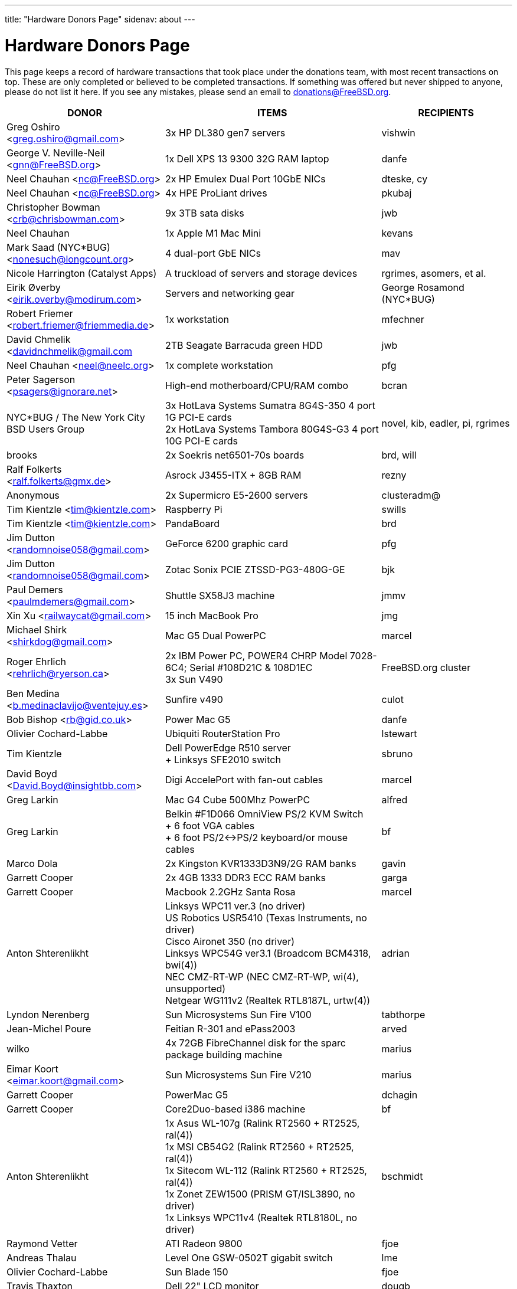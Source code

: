 ---
title: "Hardware Donors Page"
sidenav: about
---

= Hardware Donors Page

This page keeps a record of hardware transactions that took place under the donations team, with most recent transactions on top. These are only completed or believed to be completed transactions. If something was offered but never shipped to anyone, please do not list it here. If you see any mistakes, please send an email to donations@FreeBSD.org.

[.tblbasic]
[width="100%",cols="25%,50%,25%",options="header",]
|===
|DONOR |ITEMS |RECIPIENTS
|Greg Oshiro <greg.oshiro@gmail.com> |3x HP DL380 gen7 servers |vishwin
|George V. Neville-Neil <gnn@FreeBSD.org> |1x Dell XPS 13 9300 32G RAM laptop |danfe
|Neel Chauhan <nc@FreeBSD.org> |2x HP Emulex Dual Port 10GbE NICs |dteske, cy
|Neel Chauhan <nc@FreeBSD.org> |4x HPE ProLiant drives |pkubaj
|Christopher Bowman <crb@chrisbowman.com> |9x 3TB sata disks |jwb
|Neel Chauhan |1x Apple M1 Mac Mini |kevans
|Mark Saad (NYC*BUG) <nonesuch@longcount.org> |4 dual-port GbE NICs |mav
|Nicole Harrington (Catalyst Apps)|A truckload of servers and storage devices |rgrimes, asomers, et al.
|Eirik Øverby <eirik.overby@modirum.com> |Servers and networking gear |George Rosamond (NYC*BUG)
|Robert Friemer <robert.friemer@friemmedia.de> |1x workstation |mfechner
|David Chmelik <davidnchmelik@gmail.com |2TB Seagate Barracuda green HDD|jwb
|Neel Chauhan <neel@neelc.org> |1x complete workstation |pfg
|Peter Sagerson <psagers@ignorare.net> |High-end motherboard/CPU/RAM combo |bcran
|NYC*BUG / The New York City BSD Users Group |3x HotLava Systems Sumatra 8G4S-350 4 port 1G PCI-E cards +
2x HotLava Systems Tambora 80G4S-G3 4 port 10G PCI-E cards |novel, kib, eadler, pi, rgrimes
|brooks |2x Soekris net6501-70s boards |brd, will
|Ralf Folkerts <ralf.folkerts@gmx.de> |Asrock J3455-ITX + 8GB RAM |rezny
|Anonymous |2x Supermicro E5-2600 servers |clusteradm@
|Tim Kientzle <tim@kientzle.com> |Raspberry Pi |swills
|Tim Kientzle <tim@kientzle.com> |PandaBoard |brd
|Jim Dutton <randomnoise058@gmail.com> |GeForce 6200 graphic card |pfg
|Jim Dutton <randomnoise058@gmail.com> |Zotac Sonix PCIE ZTSSD-PG3-480G-GE |bjk
|Paul Demers <paulmdemers@gmail.com> |Shuttle SX58J3 machine |jmmv
|Xin Xu <railwaycat@gmail.com> |15 inch MacBook Pro |jmg
|Michael Shirk <shirkdog@gmail.com> |Mac G5 Dual PowerPC |marcel
|Roger Ehrlich <rehrlich@ryerson.ca> | 2x IBM Power PC, POWER4 CHRP Model 7028-6C4; Serial #108D21C & 108D1EC +
3x Sun V490 |FreeBSD.org cluster
|Ben Medina <b.medinaclavijo@ventejuy.es> |Sunfire v490 |culot
|Bob Bishop <rb@gid.co.uk> |Power Mac G5 |danfe
|Olivier Cochard-Labbe |Ubiquiti RouterStation Pro |lstewart
|Tim Kientzle |Dell PowerEdge R510 server +
+ Linksys SFE2010 switch |sbruno
|David Boyd <David.Boyd@insightbb.com> |Digi AccelePort with fan-out cables |marcel
|Greg Larkin |Mac G4 Cube 500Mhz PowerPC |alfred
|Greg Larkin |Belkin #F1D066 OmniView PS/2 KVM Switch +
+ 6 foot VGA cables +
+ 6 foot PS/2<->PS/2 keyboard/or mouse cables |bf
|Marco Dola |2x Kingston KVR1333D3N9/2G RAM banks |gavin
|Garrett Cooper |2x 4GB 1333 DDR3 ECC RAM banks |garga
|Garrett Cooper |Macbook 2.2GHz Santa Rosa |marcel
|Anton Shterenlikht |Linksys WPC11 ver.3 (no driver) +
US Robotics USR5410 (Texas Instruments, no driver) +
Cisco Aironet 350 (no driver) +
Linksys WPC54G ver3.1 (Broadcom BCM4318, bwi(4)) +
NEC CMZ-RT-WP (NEC CMZ-RT-WP, wi(4), unsupported) +
Netgear WG111v2 (Realtek RTL8187L, urtw(4)) |adrian
|Lyndon Nerenberg |Sun Microsystems Sun Fire V100 |tabthorpe
|Jean-Michel Poure |Feitian R-301 and ePass2003 |arved
|wilko |4x 72GB FibreChannel disk for the sparc package building machine |marius
|Eimar Koort <eimar.koort@gmail.com> |Sun Microsystems Sun Fire V210 |marius
|Garrett Cooper |PowerMac G5 |dchagin
|Garrett Cooper |Core2Duo-based i386 machine |bf
|Anton Shterenlikht |1x Asus WL-107g (Ralink RT2560 + RT2525, ral(4)) +
1x MSI CB54G2 (Ralink RT2560 + RT2525, ral(4)) +
1x Sitecom WL-112 (Ralink RT2560 + RT2525, ral(4)) +
1x Zonet ZEW1500 (PRISM GT/ISL3890, no driver) +
1x Linksys WPC11v4 (Realtek RTL8180L, no driver) |bschmidt
|Raymond Vetter |ATI Radeon 9800 |fjoe
|Andreas Thalau |Level One GSW-0502T gigabit switch |lme
|Olivier Cochard-Labbe |Sun Blade 150 |fjoe
|Travis Thaxton |Dell 22" LCD monitor |dougb
|Travis Thaxton |Dell 22" LCD monitor |delphij
|Travis Thaxton |Dell Optiplex 960 |ade
|Andreas Thalau |Sharp Zaurus SL-5500G |itetcu
|Andreas Thalau |512MB PC2700 SO-DIMM RAM module |brueffer
|Raymond Vetter |IBM Thinkpad port replicator |brueffer
|Raymond Vetter |Netier NetXpress XL1000 |rink
|ds |memory modules and hard disks |pgj
|Raymond Vetter |3xIDE cables +
FDD cable +
VGA cable +
serial cable +
2xCAT7 ethernet cable + |romain
|Raymond Vetter |Sitecom CN-500 |itetcu
|jmallett |Cavium Octeon MIPS |gonzo
|Raymond Vetter |Sun Ultra 5 |gahr
|sson |PowerMac G4 |rnoland
|sson |PowerMac G4 |stas
|Garrett Cooper |2GB PC6400 DDR2 Corsair RAM module |fjoe
|grehan |Apple XServe G5 |portmgr (for pkg build cluster)
|Garrett Cooper |Linksys WRT160N wireless router |dougb
|Garrett Cooper |Cisco 877WAGN router |ehaupt
|Kyle Anderson (tummy.com) |6 SuperMicro servers| brd (firewalls and infrastructure servers for the new NYC FreeBSD co-location)
|Gareth Randall |USB card |gj
|Ivan Jedek |2 Sun Fire V65 |miwi (for pkg build cluster)
|Gareth Randall |HP C1636-00100 SCSI tape drive |cracauer
|gavin |3 Zip 100 drives +
3 3ware cards |mav
|Justin Settle |Soekris 5501 |lstewart
|Justin Settle |HTPC Machine |wxs
|Justin Settle |Kuma Athlon 7750 |jkim
|bms |See MIPS Run book |stas
|bms |MPLS and Label Switching Networks book |rpaulo
|Alexis Megas <megas@alum.rpi.edu> |Sun Ultra Sparc 60 |glewis
|Gateworks Corporation |Cambria GW2358-4 board |rpaulo
|Charles Smeijer |HP JetDirect 175x print server |rpaulo
|Edson Brandi <ebrandi@fugspbr.org> |BrookTree chipset TV Capture Card BT878 |lioux
|brooks |2 DDR400 256MB DIMMs |wilko
|Charles Smeijer |HP/CPQ Gb NIC NC7770, PCI-X 133 HP p/n 284685-003 Rev 0G +
HP/CPQ Gb NIC NC7770, PCI-X 133 HP p/n 284685-003 Rev 0E +
HP/CPQ Dual port Gb NIC NC7170, PCI-X 133 HP p/n 313559-001 Rev 0A +
SMC Fast ethernet USB NIC p/n 98-012084-585 +
IBM Gb NIC PCI-X 133 p/n 00P6130 +
HP DAT72 data cartridge 72 GB |ed
|Colin Jensen |4.4BSD Manuals from O'Reilly |marcel
|Mike Partin |4 x Dell 2550 dual P-III 2U servers +
1 x Dell 6550 quad Xeon 4U server +
2 x IBM Netfinity 400R dual P-III 1U servers |linimon
|bms |Netgear WGT634U |gonzo
|Dax Kelson (Guru Labs) |Nvidia Geforce 6800 GT |rnoland
|Steve Rikli |Ultra2 2x400Mhz, 2GB RAM, 2x72GB disks, CDROM |linimon
|rpaulo |VIA XinE Firewire OHCI (PCI) |mlaier
|wilko |Asus AP1400R 1U server |rink
|Charles Smeijer |AMD Opteron 250 CPU |des
|Edwin Verplanke <edwin.verplanke@intel.com> |Intel D3C6132 Software Development Platform |jkoshy
|Daniel Austin <me@dan.me.uk> |WinTV PCI Tuner card |gavin
|Daniel Austin <me@dan.me.uk> |ATA disks |joel
|Daniel Austin <me@dan.me.uk> |DIMMs plus ATA disks |rink
|Daniel Austin <me@dan.me.uk> |DIMMs plus ATA disks |wilko
|wilko |Sun Ultra 5 |rink
|brueffer |soekris vpn1401 |simon
|carvay |hard drive mounting kit for Soekris net4801 |arved
|Christoph Haas <ch@dorsia.de>|Sun Ultra 60: 2x 450MHz UltraSPARC II, 2GB RAM, 2x 9GB SCSI drives, QLogic 2200F FC controller +
Sun StorEdge T3 with 9x 36GB FC drives |markus
|Mariusz J. Handke |SCSI disks + DIMMs |wilko
|Chess Griffin |VIA EPIA-M system |brueffer
|Anand S Athreya & Srinivas Podila        (Juniper) |Dell E520 CPU |jkoshy
|Garrett Cooper |Seagate 73GB SCSI disk + 2x Adaptec 2940 U2W controllers and cables |rink
|Gareth Randall |Sun Netra t1 |philip
|Walter Kiel |ECS ELITEGROUP 915P-A motherboard + CPU |ade
|brueffer |Adaptec ANA-62022 NIC |danfe
|Holger Jeromin |D-Link DFE-570TX NIC |njl
|markus |Sun 100MBit SBus NIC |shaun
|rink |2 18GB SCA disks |xride
|netchild |Pentium 4 2,4GHz CPU, Heatsink + CPU Cooler |joel
|Nicole Harrington and Picturetail.com |Various SCSI drives, cables, and cards for mjacob, Dual P3 motherboard with chips and RAM for mpp, 146GB SCSI disk for glebius, various other system components (network cards, CPUs, CPU fans) waiting for other committers if/when they need it. |All components delivered to trhodes.
|Bryan Kaplan |Dell Managed 2708 8-port gig switch |glebius
|Andrejs Guba (WiMAX) |U320 1 channel SCSI CARD - LSI Logic LSI20320C-HP U320 SCSI PCI-X 133MHz |mjacob
|Andrejs Guba (WiMAX) |FUJITSU DISK DRIVE 2.5-inch 60GB SATA - MHV2060BH |matteo
|Uwe Laverenz <uwe@laverenz.de> |Ultrabay Slim battery for IBM ThinkPad T41p |markus
|Joe Altman |Linksys USB ethernet adapter |wilko
|Paul Ghering <pghering@xs4all.nl> via wilko |NatSemi Geode based Web/TV appliance for the FreeNAS project |Olivier Cochard-Labbe <olivier@freenas.org>
|wilko |various PCMCIA cards |imp
|Justin Pessa |Sun Netra X1 |shaun
|Paul Ghering <pghering@xs4all.nl> via wilko |NatSemi Geode based Web/TV appliance |ariff
|Hans Beeksma |multiple PCMCIA modems & NICs |imp
|lawrence |512MB RAM |simon
|Martin Nilsson (Mullet       Scandinavia AB) |Seagate 80GB ATA disk, Samsung 512MB PC3200 RAM |joel
|netchild |3Com Wireless LAN 54 MBit adapter, Netgear RangeMax Wireless USB WPN111GR 108 MBit adapter, Anycom Blue USB-250 adapter |hselasky
|Paul Ghering <pghering@xs4all.nl> |NatSemi Geode based Web/TV appliance |wilko
|Paul Ghering <pghering@xs4all.nl> |NatSemi Geode based Web/TV appliance |markm
|Paul Ghering <pghering@xs4all.nl> |NatSemi Geode based Web/TV appliance |sos
|Mike Tancsa |Four fiber em(4) NICs, two copper bge(4) NICs |glebius, oleg, yar, ru
|remko |4 Keytronic Lifetime Designer Keyboards |flz
|Paul Ghering <pghering@xs4all.nl> |Asus AP1400R 1U server |wilko
|Steve Quirk |Sun Ultra 10 |jkoshy
|asdf |4 SCSI hard drives |marcel, thompsa, kan
|hrs |http://www.sparc.org[UltraSPARC laptop] |ru
|trhodes |USD 500 in cash for BSDCan trip. |ru
|wilko |AlphaPC164sx, 512MB RAM, 4.5GB SCSI disk, Qlogic SCSI HBA |dunstan
|Chidananda Jayakeerti <ajchida@gmail.com> |AMD Athlon64 desktop: ECS Nforce 4 motherboard, AMD Athlon64 3500+ CPU, 512MB DDR 400, 200GB SATA, 16x DVD-ROM, 8MB AGP video |glewis
|Sten Spans <sten@blinkenlights.nl> |em(4) GbE card |wilko
|Tamouh H. <tamouh@mediumcube.com> |PC power supply |kris
|Daniel <DS@praxisvermittlung24.de>,          Seuffert & Waidmann |Main server: 1U rackmount chassis, Intel Entry Server Board S845WD1-E, Pentium 4 2.53 GHz CPU, 2 512MB RAM, 2 150GB PATA |FreeBSD Russian Documentation Project
|Daniel <DS@praxisvermittlung24.de>,          Seuffert & Waidmann |Logitech Cordless Desktop MX5000 Laser |markus
|Daniel <DS@praxisvermittlung24.de>,          Seuffert & Waidmann |Funds for a hard drive and USB enclosure |cperciva
|Serge Vakulenko <vak at cronyx dot ru> |Cronyx Tau-PCI/32 |rik
|imp |Znyx quad dc(4) NIC |wilko
|wilko |AlphaStation 500 DIMMs |ticso
|Joe Altman <fj at panix dot com> |ASUS mainboard plus P-III CPU and 512M; 2 graphics cards; various hard drives |linimon
|wilko |AMD64 mainboard, Athlon64 3400 CPU, 256MB RAM |itetcu
|obrien |AMD64 mainboard plus Athlon64 3400 CPU |wilko
|obrien |2 x AMD Opteron 275 CPU |mlaier
|Mark <markh60@verizon.net> |CISCO 1900 Series switch |trhodes
|Sun W. Kim from tekgems.com |Gigabit NIC |jcamou
|Alexis Lê-Quôc       <alq666@gmail.com> |One copy of "The Elements of Typographic Style" by Robert Bringhurst, Hartley & Marks Publishers; 3rd edition (2004). ISBN: 0-88179-206-3. |blackend
|Mark <markh60@verizon.net> |Cisco Catalyst 1900 switch |trhodes
|David Boyd |SCSI enclosure, lots of hard drives, terminators, cables and accessories |mwlucas
|ceri |Apple USB keyboard (US layout) for my Mac Mini |wilko
|Chris Elsworth <chris@shagged.org> |Sun Fire v210 |philip
|Markus Deubel <marcus.deubel@unix-resource.de> |Sun Ultra 10 440 |marius
|obrien |Arima HDAMA dual processor motherboard + 2x AMD Opteron 250 CPU's |imp
|obrien |2x AMD Opteron 250 CPU's |scottl
|wilko |Adaptec AH-2940UW |mwlucas
|wilko |AlphaStation 600 |ticso
|ds |SMP mainboard with 2x Xeon 1.8GHz plus RAM |Peter Holm
|Andreas Kohn <andreas.kohn@gmx.net> |DEC PBXGA "TGA" card. |marcel
|Gary Jennejohn <gary@jennejohn.org> |Fujitsu-Siemens Lifebook laptop with accessories. |markm
|Frank Seuberth - Rentable Hardware Systeme & Consulting     <http://www.rentable-hardware.de/> |2x Sun Ultra 2 machines |philip
|Brennan Stehling <offwhite@gmail.com> |Four Java books: The Java Virtual Machine Specification, Java Virtual Machine, Programming for the Java Virtual Machine and The Java Native Interface. |glewis
|Daniel <DS@praxisvermittlung24.de>,      Seuffert & Waidmann |Netgear WG511T ath(4) card. |wilko
|Hartmut Obst <hartmut.obst@gmx.net> |Q-Tec 5 Port Switch |mlaier
|Daniel <DS@praxisvermittlung24.de>,      Seuffert & Waidmann |Financial help with transportation to BSDCan. |mlaier
|Daniel <DS@praxisvermittlung24.de>,      Seuffert & Waidmann |Tyan Thunder SE7500WV2 dual Xeon board and 2 x 512 MB DDR PC 1600 registered DDR-ram. |Peter Holm, Denmark
|Daniel <DS@praxisvermittlung24.de>,      Seuffert & Waidmann |Funds for a notebook |philip
|Denis Kozjak and Daniel Seuffert |ASUS A7M266-D, 2x AMD Athlon MP 2000+, 2x CPU Fan, 512 MB RAM, 400W PSU. |marks
|wilko |Pentium Pro processor and heatsink |des
|Daniel <DS@praxisvermittlung24.de>,      Seuffert & Waidmann |17" monitor LCD Acer 1715-sn |krion
|Daniel <DS@praxisvermittlung24.de>,      Seuffert & Waidmann |i386 machine : Athlon XP2800+, Asus A7V600, Seagate ST 380011A IDE, 80 GB, Maxtor Diamondmax 10 120 GB, NVidia Gforce 2 MX 400, 1 GB Ram (2 x Infineon 512 MB DDR, PC 2700), Compushack 100 MBit NIC, RTL 8139 clone. |krion
|http://www.LF.net[LF.net] |Flight to Canada and accommodation fee for BSDCan 2005 |krion
|Daniel <DS@praxisvermittlung24.de>,      Seuffert & Waidmann |1 copy of the "The AWK Programming Language" Aho, Alfred and 1 copy of the "Compilers" Aho, Alfred |krion
|Daniel <DS@praxisvermittlung24.de>,          Seuffert & Waidmann |4x Seagate ST173404LCV disks |philip
|Jonathan Drews <jon.drews@gmail.com> |1 copy of the "Design and Implementation of the FreeBSD Operating System" via gift certificate |will
|marcus |1 Maxtor Atlas 15K U320 8C018L0 SCSI disk for cvsup12 |will
|will |2x Athlon XP 2200+ CPUs with HSFs, 1 Sun Seagate 20GB HDD |obrien
|obrien |Quad Opteron 870 dual-core system |jeffr
|obrien |Athlon64 4600+ X2 dual-core and Athlon64 3800+, Gigabyte and Asus PCI-express motherboards |scottl
|obrien |2x Opteron 252 CPU's |kensmith
|obrien |2x Opteron 270 dual-core CPU's, Athlon64 3200+ CPU |kan
|obrien |Opteron 275 dual-core Tyan K8W system |alc
|obrien |4x Opteron 875 dual-core CPU's |alc
|obrien |4x Opteron 844 CPU's |alc
|obrien |4x Athlon MP 2400+ CPUs with HSFs |will
|Daniel <DS@praxisvermittlung24.de>,          Seuffert & Waidmann |AMD64 server : ASUS SK8N motherboard, AMD Opteron 144 1.8Ghz CPU, Arctic Cooling Silencer 64 Ultra TC, 2 512MB RAM (Kingston), 80GB IDE, ATI Rage 128 PRO ULTRA Video Controller |simon
|Daniel <DS@praxisvermittlung24.de>,       Seuffert & Waidmann |1x Sun Ultra60, 768M memory, 2x SCA disk |philip
|Daniel <DS@praxisvermittlung24.de>,       Seuffert & Waidmann |2 Intel 100 MBit NICs, 1 be quiet! 350 Watt power supply, 1 DVD Toshiba SD-1912, 1 floppy TEAC FD-235HF, 2 Kingston KVR266X72RC25/512 (1 GB), 1 NVidia MX 4000 graphic card, 1 Ultra Silencer TC cooler, 1 AMD Opteron 144 1.8 GHz, 1 Asus SK8N mobo, 1 Seagate ST380011A HDD (80GB ATA). |clement
|Daniel <DS@praxisvermittlung24.de>,       Seuffert & Waidmann |Funds for a SATA HDD. |ceri
|Daniel <DS@praxisvermittlung24.de>,       Seuffert & Waidmann |UltraSPARC IIi 300MHz CPU, 4.3G SCA disk, 18.2G SCA disk. |philip
|ds |Funds for a D-Link DWL-AG530 PCI card for ath(4) and wpa_supplicant testing. |brooks
|Daniel <DS@praxisvermittlung24.de>,       Seuffert & Waidmann |Funds for a laptop |markus
|maxim |http://www.awprofessional.com/title/0201702452[The Design and Implementation of the FreeBSD Operating System] |glebius
|Daniel <DS@praxisvermittlung24.de>,       Seuffert & Waidmann |40 Gb notebook HDD |glebius
|Daniel <DS@praxisvermittlung24.de>,       Seuffert & Waidmann |Power Battery for IBM Thinkpad T20 |glebius
|Daniel <DS@praxisvermittlung24.de>,       Seuffert & Waidmann |75 EUR (for ISP) |josef
|Daniel <DS@praxisvermittlung24.de>,       Seuffert & Waidmann |IBM Laptop AC Adapter |mlaier
|Daniel <DS@praxisvermittlung24.de>,       Seuffert & Waidmann |PCMCIA FireWire controller |brueffer
|keramida |Copy of "Cascading Style Sheets: The Definitive Guide" (O'Reilly), ISBN 0-596-00525-3. |ceri
|ds |em(4) compatible gigE card, 1000baseTX (copper) interface |wilko
|pav |Two O'Reilly security books |josef
|Juergen Dankoweit <juergen.dankoweit@t-online.de> |Unsupported CF-Card reader |josef
|Michael Dexter |NCD Explora 451 PPC Thin Client |obrien
|Michael Dexter |Apple Power Macintosh G4 machine |gallatin
|Warren Block <wblock@wonkity.com> |Tecra 8000 |imp
|Daniel <DS@praxisvermittlung24.de>,       Seuffert & Waidmann |Cisco 2600, NM-16A, 2x octopus serial cable |philip
|Jürgen Dankoweit |Madge Smart MK4 PCI Token Ring adapter |philip
|Daniel <DS@praxisvermittlung24.de>,       Seuffert & Waidmann |Netgear GA302T Gigabit Ethernet NIC |brueffer
|Sebastian Trahm <inthisdefiance@gmx.net> |Specialix SX RS232 concentrator |des
|Daniel <DS@praxisvermittlung24.de>,       Seuffert & Waidmann |Netgear GS608 Gigabit Ethernet switch |wilko
|Daniel <DS@praxisvermittlung24.de>,       Seuffert & Waidmann |8x 64M Sun memory |philip
|Daniel <DS@praxisvermittlung24.de>,       Seuffert & Waidmann |2x Seagate ST 380011A, 3.5" disk |clement
|http://www.absolight.fr/[Absolight] |Entrance fee for the EuroBSDCon 2004 |mat
|wilko |2x Seagate Barracuda 9.1GB SCA SCSI disk |philip
|philip |Sun Ultra10 workstation |brueffer
|wilko |AlphaStation 500 5/266 workstation |dinoex
|Daniel <DS@praxisvermittlung24.de>,      Seuffert & Waidmann |4 memory DIMMs for AlphaServer DS10 |wilko
|philip |Sun Ultra10 workstation |thierry
|Daniel <DS@praxisvermittlung24.de>,      Seuffert & Waidmann |Adaptec 39160 dual channel SCSI controller 64bit LVD, 36GB SCSI HDD (HITACHI DK32EJ36NSUN36G) |markus
|Daniel <DS@praxisvermittlung24.de>,      Seuffert & Waidmann |keyboard with US layout |josef
|Daniel <DS@praxisvermittlung24.de>,          Seuffert & Waidmann |SPEC JBB2000 benchmarking software |phantom
|Daniel <DS@praxisvermittlung24.de>,          Seuffert & Waidmann |2 512MB ECC RAM (Kingston), 2 80GB SATA (Maxtor DiamondMax Plus 9) for RAID1, 2 80GB PATA, NVIDIA GeForce4 MX 440 AGP 8X video, ASUS SK8N motherboard, 350 Watt Enermax SLN power supply, 3.5" floppy, Toshiba DVD-ROM, Athena CM03 case, AMD Opteron CPU, Arctic Cooling Silencer 64 TC, set of reserve coolers |phantom
|Daniel <DS@praxisvermittlung24.de>,          Seuffert & Waidmann | Hardware for laptop: Pentium III Mobile 600MHz CPU, 2 128MB PC100 SODIMM RAM, new battery, Netgear WG511T CardBus adapter +
AMD64 desktop: ASUS SK8N motherboard, AMD Opteron 240 CPU, Arctic Cooling Silencer 64 Ultra TC, 2 512MB ECC RAM (Kingston), AOpen Combo drive (COM4824), 4 80GB IDE PATA, NVIDIA GeForce4 MX 440 AGP 8X video, 3.5" floppy, Athena CM03 case, 350 Watt Be Quiet!  power supply, S/PDIF out module, 17" LCD monitor Acer AL1715 +
Hardware for Alpha: 4 128MB ECC RAM (Samsung), 18GB SCSI (Fujitsu MAA3182SC) with cable +
RTL8139 Ethernet CardBus adapter, 2 Intel PRO/1000 MT desktop adapters, 5-port 100Mbps Ethernet switch +
Flight to Germany and entrance fee for the EuroBSDCon 2004 |ru
|philip |2x Sun Ultra10 workstation |will
|Daniel <DS@praxisvermittlung24.de>,          Seuffert & Waidmann |NetGear GA302T bge(4) |jesper
|Gavin Atkinson <gavin.atkinson at ury.york.ac.uk> |Pair of fxp(4) cards |ceri
|Daniel <DS@praxisvermittlung24.de>,          Seuffert & Waidmann |Entrance fee for the EuroBSDCon 2004 |brueffer
|Daniel <DS@praxisvermittlung24.de>,          Seuffert & Waidmann |Cisco 2600 (64M memory/8M flash) + X.21 cable |rik
|Daniel <DS@praxisvermittlung24.de>,          Seuffert & Waidmann |16Mb flash for Cisco |rik
|http://www.tunix.nl/[Tunix B.V.] |ATX tabletop case for my AlphaPC 164sx |wilko
|wilko |Sun Creator3D UPA graphics card |trhodes
|David <dave@hauan.org> |1 Alpha Motherboard |kensmith
|Daniel <DS@praxisvermittlung24.de>,          Seuffert & Waidmann |1 NetGear GA302 |jesper
|Daniel <DS@praxisvermittlung24.de>,          Seuffert & Waidmann |1 8 port Gigabit switch Netgear GS108, 1 new system: Athlon XP 2800+, 1 GB Ram (2 * 512 GB Infineon PC 3200), AOpen DVD 1648, Athena CM03 case silver, Floppy, Asrock motherboard, GForce 4, 80 GB Seagate IDE 3,5", 353 Watt Enermaxx power supply. |mux
|Daniel <DS@praxisvermittlung24.de>,          Seuffert & Waidmann |3,5" Floppy Samsung with cable, CD-Rom Toshiba , 2 Intel XEON 1,8 GHz, socket 603 with cooler, 2 SCSI-3 68 pin-68 pin cable extern, 7 SCSI-disks 9,1 GB Seagate Barracuda ST319171 WC, 2 SCSI-disks 18,2 GB Seagate Barracuda ST318275FC fibre channel, 3 SCSI-disks 9,1 GB IBM DNES-309170 , 1 external SCSI-enclosure hot plug Chieftec CT-1034, 8 SCA-adaptors LVD, 1 QLogic fibre channel adapter, 1 Intel 1000 Pro MT NIC, 1 ICP Vortex SCSI raid controller GDT7519RN fibre channel, 1 Adaptec 39160 dual channel SCSI controller 64bit LVD, 1 SCSI-LVD 7+1 cable internal with terminator, 1 INTEL SHG2 DUAL XEON mainboard new, 2x 512MB DDR SDRAM's PC1600-CL2 Samsung M383L6420BT1-CA0 |pjd
|Daniel <DS@praxisvermittlung24.de>,          Seuffert & Waidmann |copy of the ANSI T1.617-1991 standard |rik
|Daniel <DS@praxisvermittlung24.de>,          Seuffert & Waidmann |4 256MB DIMMs for an AlphaPC164sx |wilko
|Daniel <DS@praxisvermittlung24.de>,          Seuffert & Waidmann |2 256MB DIMMs for AlphaStation DS10 |wilko
|http://www.netapp.com/[Network Appliance] |NetApp F825 filer with 2 terabytes of storage |FreeBSD.org cluster
|ceri |Dual Pentium 3 motherboard plus processors |vs
|Daniel <DS@praxisvermittlung24.de>,          Seuffert & Waidmann |Funds for a laptop |ceri
|Daniel <DS@praxisvermittlung24.de>,          Seuffert & Waidmann |Fee for EuroBSDCon tutorial |josef
|Daniel <DS@praxisvermittlung24.de>,          Seuffert & Waidmann |External 60 GB USB2 disk |le
|Daniel <DS@praxisvermittlung24.de>,          Seuffert & Waidmann |Hitachi 5K80 (2,5", 80 GB), USB-to-serial adapter, 5.25" enclosure with USB2 and IEEE1394 ports, IEEE1394 PCI card |netchild
|Chris Knight <chris@easy-e.com.au> |Several books, Assembly Step-by-step, TCP Illustrated Vol.2 and HTTP: The Definitive Guide. |hmp
|Daniel <DS@praxisvermittlung24.de>,          Seuffert & Waidmann |Quantum Atlas 10KIII 3,5" 73,4 GB |brueffer
|Daniel <DS@praxisvermittlung24.de>,          Seuffert & Waidmann |Chicago Manual of Style, 15th Edition |ceri
|wilko |Fore ATM card |philip
|Aled Morris <aledm@qix.co.uk> |Netgear GA302T NIC for testing bge(4) |yar
|"Darrell" <skykitty@earthlink.net> |Abit VP6 Motherboard w/raid, 2 Intel 1ghz CPUs, 1 gig PC 133 ram, Nvidia video card, Sound Blaster PCI sound card, DVD Player, CD-RW, Floppy Drive, Case, Power Supply |mikeh
|Daniel <DS@praxisvermittlung24.de>,          Seuffert & Waidmann |Athena CM-03 case silver with be quiet! 350 Watt ATX 1.3, Asus motherboard A7V600, Athlon XP 2800+ processor with Artic copper cooling, 512 MB Ram Infineon PC3200, AOpen DVD 1648 silver, Floppy silver, Seagate ST380011A 80 GB IDE, xelo GeForce2 MX400 |josef
|Daniel <DS@praxisvermittlung24.de>,          Seuffert & Waidmann |1U Rackmount Intel Celeron 2.6GHz, 533MHz compat. motherboard, 256MB PC2100 DDR 266MHz RAM, Savage8 3D Video Accelerator, 80GB 7200rpm ATA100 IDE Harddrive, Integrated 10/100 LAN VT8233 |trhodes
|Daniel <DS@praxisvermittlung24.de>,          Seuffert & Waidmann |256MB Ram (Sun Original #501-5691) |krion
|Daniel <DS@praxisvermittlung24.de>,          Seuffert & Waidmann |Sun Enterprise 450, 2x250MHz Ultra Sparc CPUs, 512MB RAM, 2x36GB (Seagate ST336705LC 5063) SCSI disk drives, 1x4GB (Seagate ST34371W SUN4.2G 7462) SCSI disk drive and a Streamer DDS3-DAT (HP C1537A), Intel PRO/1000 (em(4)) NIC |arved
|Oliver Fuckner <Fuckner@strato-rz.de> |3Com 3CR990 Typhoon/Sidewinder (txp(4)) NIC. |obrien
|"scottgannon@mail.ellijay.com" <scottgannon@ellijay.com> |slot1 600MHz P3 CPU |imp
|Christoph Franke <christoph@thefranke.net> |Pentium IV 2.0 GHz, Asus P4B266, 1 GB Ram (Infineon CL2), Adaptec 29160 SCSI Controller, Tekram DC390-U2W SCSI Controller, Seagate 36 GB 10.000rpm HDD, Plextor Ultra-Plex 40 Max SCSI CDROM, Fujitsu GígaMO Drive (1,3 GB capacity incl. 4 media), Adaptec Duo Connect Firewire/USB 2.0 Controller, 3Com 905C Ethernet Card, Turtlebeach Santa Cruz Soundcard PCI, Floppy Drive, Chieftec Big Tower Case (Noise-Controlled) |mlaier
|Daniel <DS@praxisvermittlung24.de>,          Seuffert & Waidmann |BT878 PAL TV-card with a MSP340x/MSP341x |alex
|Remi <MrL0L@charter.net> |Sony VAIO PCG818 |njl (passed to imp when use has ended)
|Jon Noack <noackjr@alumni.rice.edu> |Two 32-bit if_em Intel PRO/1000 MT Desktop Adapters |rwatson
|Daniel <DS@praxisvermittlung24.de>,          Seuffert & Waidmann |External SCSI enclosure, 4 1.2GB SCSI disks |le
|wilko |Digital NoName Alpha mainboard |ru
|Daniel <DS@praxisvermittlung24.de>,          Seuffert & Waidmann |"XML in a Nutshell" (O'Reilly) and a PCMCIA WLan Adapter |josef
|Daniel <DS@praxisvermittlung24.de>,          Seuffert & Waidmann |A 13W3 Female To DB15HD Male adapter (Sun monitor to VGA) |ceri
|trevor |Sun Ultra 1 and GDM-17E20 |jmg
|mjacob |AlphaServer 4100 SMP |the FreeBSD cluster at Yahoo! (via obrien)
|Sten Spans |AlphaStation 500 |philip
|Daniel <DS@praxisvermittlung24.de>,          Seuffert & Waidmann |SUN SPARC Clone 4x400MHz 1GB RAM 36GB RAID System |krion
|wilko |Abit BP6 mainboard incl. CPUs |nsouch
|Jon <juostaus@yahoo.com> |Samsung 8x8x32 CDRW |rwatson
|Dynacom Tankers Mgmt LTD |Sun Ultra 10 |mux
|Artem Koltsov <email@NOSPAM.onepost.net> |A PS2 Mouse 2 Buttons, M-S34,Compaq, 166861-001 and a PS2 Mouse 3 Buttons, M-CAC64, Labtec, 851680-0000 |mikeh
|Artem Koltsov <email@NOSPAM.onepost.net> |SDRAM DIMM 128MB PC133 CL2, Micron Technology, CT16M64S4D7E.16T SDRAM DIMM 128MB PC133, SDRAM DIMM 128MB PC100, Motherboard S1598 Socket 7 with AMD K6 450MHz + IDE Cables, Trinity ATX, Tyan and AMD, S1598, and an IBM HDD IDE 9.1GB, DJNA-370910 |fjoe
|Artem Koltsov <email@NOSPAM.onepost.net> |ATA100 PCI Card2 IDE ports with IDE 100 Cables, Ultra100, PROMISE TECHNOLOGY, ULTRA100 |petef
|Artem Koltsov <email@NOSPAM.onepost.net> |1 PC100 128MB dimm |njl
|Daniel <DS@praxisvermittlung24.de>,          Seuffert & Waidmann |SGI 1100 motherboard replacement |rwatson
|Daniel <DS@praxisvermittlung24.de>,          Seuffert & Waidmann |8 GBic copper modules, FDDI concentrator, and two cables. |phk
|Daniel <DS@praxisvermittlung24.de>,          Seuffert & Waidmann |1 Intel EtherExpress 100 NIC, bulk, new +
1 Seagate ST380011A, 80 GB IDE, new +
1 50 PIN SCSI cable, new +
1 Adaptec 2940 UW, used, tested +
1 Seagate Streamer Travan 20 GB, used, tested +
1 compu-shack SSW-503 5 port switch, 100 Mbit, new + |lioux
|Daniel <DS@praxisvermittlung24.de>,          Seuffert & Waidmann |Sun 13W3(male) to VGA 15pin(female) converter |wilko
|Daniel <DS@praxisvermittlung24.de>,          Seuffert & Waidmann |G4Port serial adapter for Apple G4 |obrien
|Daniel <DS@praxisvermittlung24.de>,          Seuffert & Waidmann |4x 128MB PC100 Registered ECC DIMM for Alpha UP2000 |obrien
|Daniel <DS@praxisvermittlung24.de>,          Seuffert & Waidmann |128MB PC133 Registered ECC DIMM for Sun Blade 100 |obrien
|Daniel <DS@praxisvermittlung24.de>,          Seuffert & Waidmann |two UltraSparc-II 300MHz (X1191A) CPU's |obrien
|Joe Altman |PCI Sound card |kris
|www.servercommunity.de |Pentium 4, 2,4 GHz, FSB800, 1 GB RAM Samsung PC3200, Altec DVD 16x/48x, 80 GB Maxtor IDE ATA133 (slightly used), 2 * 80 GB Maxtor SATA as RAID0, ATI Radeon 9200SE clone graphic card, 3,5" TEAC floppy, 420 Watt ATX be quit! ultra low noise power supply, and Athena CM03 case. |netchild
|www.servercommunity.de |20 Gigabyte IBM Laptop Hard Drive |trhodes
|wilko |Fore ATM card |des
|Intel Corporation |Commercial Intel C/C++ compiler license |FreeBSD.org cluster (netchild)
|www.servercommunity.de |One of each of the following NICs: SIS 900, Dec 21143, NatSem 83820 |mbr
|Michael Dexter |HPT1540 SATA RAID controller, PATA-SATA dongles, 2 ATA controllers Sil0680 + Promise |sos
|Michael Dexter |Sony VAIO subnotebook |wilko
|Michael Dexter |serial-port Towitoko reader, and three crypto cards. |des
|Robin Brocks <robin.brocks@gmx.de> |Two 256MB registered ECC PC133 DIMMs |tmm
|Linuxtag FreeBSD Team |Adaptec ANA 62022 NIC |mux
|Mike Miller |HP Kayak XU (model D8430T) dual Pentium III 450MHz, 512MB RAM, 36GB, 15krpm IBM OEM SCSI drive, Matrox G200 video card, Intel gigabit and 10/100 NIC, Intel 440BX chip set |deischen
|www.servercommunity.de |2 IDE 3.5" 40GB for FreeBSD/alpha test machines |wilko
|Jim Dutton <jimd@siu.edu> |512MB of DDR2100 RAM |will
|Jonathan Drews <j.e.drews@att.net> |New motherboard, 1GB DDR2100 RAM, LSI Logic Ultra160 SCSI controller, and two 18GB Maxtor 10K III disks for 2003 edition of cvsup12.FreeBSD.org |will
|Gavin Atkinson <gavin.atkinson@ury.york.ac.uk> |2 x 8gb IDE drives |brueffer
|David Leimbach <leimy2k@mac.com> |G3 (blue and white) for the PPC project |obrien
|David Leimbach <leimy2k@mac.com> |One SATA controller |sos
|wilko, on behalf of HP |AlphaServer 4100 |Fruitsalad.org; for KDE development
|Jared_Valentine@3com.com |A 3com 3CXFE575CT Cardbus NIC |arved
|Jared_Valentine@3com.com |A 3Com 3XP 3CR990-TX Typhoon txp(4) card |will
|Jared_Valentine@3com.com |3Com XJack Wireless PC Card |imp
|Jared_Valentine@3com.com |crypto devices (pci, pcmcia, cardbus cards, CPUs with builtin crypto+support, 3Com 3CR990, 3CRFW102/103 PC Cards w/ 3DES |sam
|Brian Cunnie <brian@cunnie.com> |40+gb IDE drive |eric
|wilko, on behalf of HP |AlphaStation 200 |ceri
|wilko, on behalf of HP |AlphaServer 4100 |ticso
|wilko |3 FC disks |phk
|Mike Ray |MIPS R4000 Microprocessor User's Manual |jmallett
|ceri |A well-supported 4 serial port PCI card |wilko
|ETEK, Chalmers |Compaq XP1000: DECchip 21264A-9 667MHz, 640MB RAM |obrien
|Christoph Franke <Franke.Christoph@gmx.de> |IOMEGA Zip Drive SCSI 100 MB (incl. 2 Medias) |phk
|Christoph Franke <Franke.Christoph@gmx.de> |IBM DDRS-34560 SCSI SE Harddisk, Plextor PX-20TSi SCSI CDROM Drive |ru
|Christoph Franke <Franke.Christoph@gmx.de> |IBM DDRS-39130 SCSI LVD/SE Harddisk |des
|Christoph Franke <Franke.Christoph@gmx.de> |1.5GB SyJet |gj
|murray |Hard copy of Docbook: The Definite Guide |ceri
|James Pace <jepace@pobox.com> |HP Omnibook 4000 ct 4/100, and an HP Omnibook 5000 cts 5/90 model 1200 |imp
|unfurl |Dual Pentium 550MHz system |rwatson
|Brian Cunnie <brian@cunnie.com> |DDS-3 scsi tape drive (12GB raw/24GB compr), SCSI terminator, SCSI cable (50-pin hi-density single-ended), and several DDS-3 tapes. |kris
|gallatin |Alpha 433au system |will
|Gregory P. Smith <greg@electricrain.com> |DEC Alpha PC164SX mobo+CPU, 2x 64MB ECC DIMM's, UW SCSI controller, 10/100 NIC |wilko
|Craig Rodrigues <rodrigc@attbi.com> |ATI Graphics Xpression PCI 2 MB |nsouch
|wes |Dual processor motherboard for Intel Celerons |des
|Chris Knight <chris@e-easy.com.au> |56K PCMCIA Data/Fax modem |trhodes
|Ryan Petersen <rpetersen@4imprint.com> |Sun Microsystems Sparc Ultra 5 |FreeBSD.org cluster
|fenner |AST FourPort/XN ISA serial card |jwd
|Mike Tancsa <mike@sentex.net> |IBM smart cards (PCMCIA and serial port) |des
|Mike Tancsa, Sentex|2 remote machines: +
*releng4.sentex.ca:* Intel Celeron CPU 2.00GHz (2000.35-MHz 686-class CPU) real memory = 528416768 (516032K bytes), 19595MB QUANTUM FIREBALLP LM20.5 UDMA66 +
*releng5.sentex.ca:* Intel Pentium III/Pentium III Xeon/Celeron (866.38-MHz 686-class CPU) real memory = 796852224 (759 MB), 19595MB QUANTUM FIREBALLP LM20.5 UDMA66 |FreeBSD Security Team (nectar)
|brueffer |SMC Etherpower II (tx) NIC |mux
|wilko, on behalf of HP |AlphaServer 1000A |phk
|William Gnadt <wgnadt@rri-usa.org> |Toshiba MK6411MAT, 6495MB |des
|Matt Douhan <mdouhan@fruitsalad.org> |Two Sony AIT-1 tape drives |will
|William Gnadt <wgnadt@rri-usa.org> |SoundBlaster 128 PCI |mike
|The Open Group |Single UNIX(R) Specification (Version 3) books and CD-ROMs. |mike (and -standards)
|mbr |10 Gigabyte Hard Disk Drive |sos
|William Gnadt <wgnadt@rri-usa.org> |IBM Travelstar DJSA-210 Laptop Hard Drive, 10.06GB |jesper
|wilko |Cologne Chip Design PCI ISDN card and Compaq ISA ISDN card |hm
|Michael Dexter |Yamaha SCSI CDRW drive |wilko
|NcFTP Software / Mike Gleason <mgleason@ncftp.com> |NcFTPd Server site license for FreeBSD.org |jesper
|wilko |Athlon 850 Slot-A, 64MB DIMM |fjoe
|wilko |21264/550 EV6 Alpha CPU |obrien
|wilko |Winbond ISDN card |hm
|kan |Matrox Millennium II PCI video card |nsouch
|Nick Jeffrey <nick@jeffrey.com> |2x 9GB SCA SCSI disks |jake
|gordont |Sun Ultra-2 200 MHz with 512MB RAM, 2GB SCA disk |obrien
|gordont |Sun Ultra-2 SMP 400 MHz with 1GB RAM, 2x 4GB SCA disks |jake
|obrien |Pair of AMD Opteron 850 CPUs |alc
|obrien |AMD Opteron 150 CPU, ASUS SK8N motherboard, 2GB RAM, DVD-ROM |krion
|obrien |MSI AMD Athlon Slot-A motherboard, ATX form factor |trhodes
|obrien |AMD Athlon64 3200+ CPU |davidxu
|obrien |AMD Athlon64 3000+ CPU |murray
|obrien |pair of AMD Athlon-MP 2400+ CPUs, Tyan K7 Thunder motherboard, power supply, 1MB DDR266 DIMM |imp
|obrien |AMD Opteron 850 CPU, 2 x AMD Opteron 254 CPU |ru
|obrien |DEC Alpha 164SX motherboard, PC164SX 533 MHz CPU, 128MB ECC PC100 RAM, Adaptec AHA-2940UW SCSI controller, Matrox PCI video card |ru
|obrien |six 9GB SCSI LVD disks (2 SCA, 4 68-pin) |scottl
|obrien |AMD Athlon XP 2800+ Barton CPU |bde (shipped thru peter)
|obrien |AMD Athlon64 desktop: 3200+ CPU, 512MB DDR333 RAM, two 60GB IDE hard disks, 3Com 3c996b gigE NIC, 3Com 3c905c NIC, DVD-ROM drive, nVidia GeForce2 GTS AGP video, floppy, case, power supply |bde (shipped thru peter)
|obrien |AMD Athlon64 desktop: 3400+ CPU, 512MB RAM, IDE hard disk, 3Com 3c905c NIC, DVD-ROM drive, nVidia AGP video, floppy, case, power supply |kris
|obrien |AMD Opteron 244 CPU |sos
|obrien |pair of AMD Opteron 244 CPUs |phk
|obrien |pair of AMD Opteron 246 CPUs |kan
|obrien |two Aureal Vortex 2 sound card |des and petef
|obrien |Adaptec 3940UW |njl
|obrien |Matrox G400 AGP dual-head, 2x Celeron 366 MHz socket-370 CPUs, Athlon 900 Slot-A CPU, PC100 DIMMs |wilko
|obrien |AMD Slot-A 900 MHz CPU + Gigabyte GA-7IXE motherboard + 128MB RAM + 10 GB and 8 GB IDE disks + 3Com 905c-TX + nVidia GeForce2 GTS 64MB AGP video card |jake
|obrien |two fxp(4), one pcn(4) Ethernet cards |rwatson
|obrien |Sun Ultra-1 with 128MB RAM, CDROM, 2GB SCA disk |scottl
|obrien |two Sun SPARCengine AXi "Panther" 300MHz UltraSparc-IIi with 256MB RAM, 9GB SCSI UW disk |FreeBSD.org cluster, and scottl
|obrien |nVidia GeForce2 Pro, GeForce 256, Riva TNT2, Riva TNT AGP video cards. nVidia GeForce2 MX400, MX200, TNT2 PCI video cards. |mdodd
|obrien |2x550 MHz Pentium-III system with 256MB RAM, CDROM, multiple NIC's |scottl
|obrien |AMD Athlon Slot-A 800 MHz CPU + Gigabyte GA-7IXE motherboard + 256 MB RAM |kris
|obrien |several AMD Athlon Slot-A 8[05]0 MHz CPUs |gshapiro,gj,fjoe,wilko,mdodd
|obrien |KVM Switch |kris
|obrien |fxp(4), xl(4), pcn(4), dc(4) NIC's; Adaptec AHA-2940UW; Sun HD/68-pin UW-SCSI cable |jake
|obrien |DEC Alpha PWS 2MB B-cache module |gallatin
|obrien |Hitachi ATAPI CDR-7730 cdrom drive |sos
|Stefan Molnar <stefan@csudsu.com>  |Sun X6540A dual-channel Symbios 53C876 SCSI card (w/FCode) |jake
|Rolf Huisman |Abit BP6 dual CPU mainboard |wilko
|wilko, on behalf of HP |AlphaServer 1000A |markm
|wilko, on behalf of Compaq |DS10 |murray, obrien, package cluster
|DEC/Compaq |AS2100 SMP |trevor
|<Aaron.Schroeder@qg.com> |384MB RAM for an AlphaStation 500 |wilko
|jesper on behalf of TDC Tele Danmark |AlphaStation 255/233 |sos
|trhodes |40GB IDE HDD |rwatson
|Michael Hembo <hembo@micron.dk> |4 * 512 MB PC133 SIMM (for ftp.FreeBSD.org) |jesper
|gj |pc164 (Alpha) |sos
|Simon Chang <schang@quantumslipstream.net> |Dual Pentium Pro 200MHz (both CPUs and VRMs included), 128 MB of RAM 10-GB IDE hard disk drive, IDE CD-ROM drive, one old 3Com 3C509B-TPO network card |will
|William Gnadt <wgnadt@goliath.rri-usa.org> |68-pin M-M SCSI cable 1 meter (brand new) |mwlucas
|William Gnadt <wgnadt@goliath.rri-usa.org> |2.5" laptop HDs: Toshiba HDD2714 - 1443MB Toshiba HDD2731 - 1083MB |darrenr
|William Gnadt <wgnadt@goliath.rri-usa.org> |PCMCIA cards: "New Media" 28.8 modem (unknown model #), Linksys 33.6 LANmodem (model PCMLM36), Linksys combo ethernet card (model EC2T), 3COM 3C905B Ethernet 10/100B-T network adapter (PCI) |PCMCIA cards to imp, 3COM nic to silby
|William Gnadt <wgnadt@goliath.rri-usa.org> |Dell Inspiron 3000 laptop (Pentium 266MHz, 64MB RAM, floppy and CD-ROM drives, docking station, PCMCIA Ethernet/modem card, extra power supply -- good condition |imp
|William Gnadt <wgnadt@rri-usa.org> |Seagate Cheetah 10K RPM 9GB UW-SCSI HD Model: ST19101W / 68-pin connector, new dual-fan HD cooler |dannyboy
|William Gnadt <wgnadt@rri-usa.org> |PCMCIA CD-ROM drive (Addonics), USB 1.1 HD enclosure w/850MB HD |imp, bsd
|Frank Nikolajsen <frank@warpspace.com> |Three 533MHz 21164A CPU PC164SX (AlphaPC) motherboards |Ports Cluster (obrien/peter)
|Salvatore Denaro <sdenaro@speakeasy.net> |512MB DDR ECC DIMM |obrien
|Stephen Hoover <shoover@442spot.com> |Pentium III 1GHz 133FSB, 512MB PC133 RAM, Asus TUSL2-C motherboard (815EP chipset), Intel 82559 (PILA8460B) 10/100 NIC, 52X CD-ROM, floppy, case w/250W power supply w/case fan |kris
|donxc <donald.creel@verizon.net> |ATI Rage Pro 128 |anholt
|Sebastian Trahm <inthisdefiance@gmx.net> |Packet Engines G-NICII 1000SX/PCI |will
|nsayer |4-port Zynx 'dc' NIC |jlemon
|===
